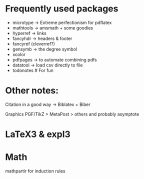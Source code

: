 * Frequently used packages
- microtype -> Extreme perfectionism for pdflatex
- mathtools -> amsmath + some goodies
- hyperref -> links
- fancyhdr -> headers & footer
- fancyref (cleverref?)
- gensymb -> the degree symbol
- xcolor
- pdfpages -> to automate combining pdfs
- datatool -> load csv directly to file
- todonotes # For fun

* Other notes:
Citation in a good way -> Biblatex + Biber

Graphics PGF/TikZ > MetaPost > others and probably asymptote


* LaTeX3 & expl3

* Math

mathpartir for induction rules

